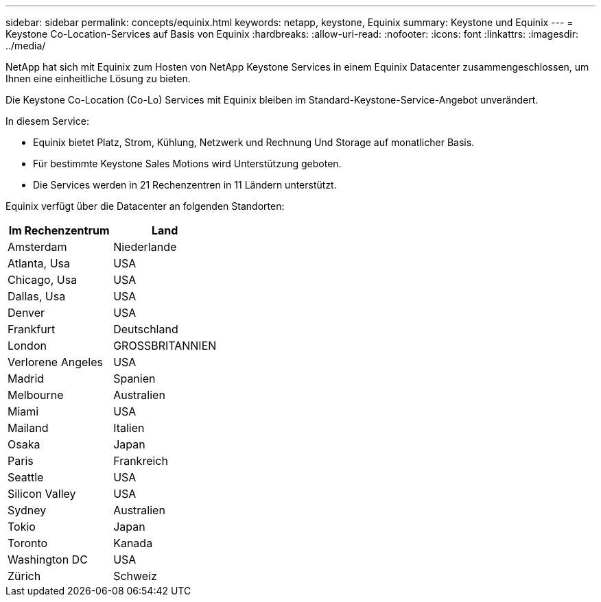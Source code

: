 ---
sidebar: sidebar 
permalink: concepts/equinix.html 
keywords: netapp, keystone, Equinix 
summary: Keystone und Equinix 
---
= Keystone Co-Location-Services auf Basis von Equinix
:hardbreaks:
:allow-uri-read: 
:nofooter: 
:icons: font
:linkattrs: 
:imagesdir: ../media/


[role="lead"]
NetApp hat sich mit Equinix zum Hosten von NetApp Keystone Services in einem Equinix Datacenter zusammengeschlossen, um Ihnen eine einheitliche Lösung zu bieten.

Die Keystone Co-Location (Co-Lo) Services mit Equinix bleiben im Standard-Keystone-Service-Angebot unverändert.

In diesem Service:

* Equinix bietet Platz, Strom, Kühlung, Netzwerk und Rechnung Und Storage auf monatlicher Basis.
* Für bestimmte Keystone Sales Motions wird Unterstützung geboten.
* Die Services werden in 21 Rechenzentren in 11 Ländern unterstützt.


Equinix verfügt über die Datacenter an folgenden Standorten:

|===
| Im Rechenzentrum | Land 


 a| 
Amsterdam
| Niederlande 


 a| 
Atlanta, Usa
| USA 


 a| 
Chicago, Usa
| USA 


 a| 
Dallas, Usa
| USA 


 a| 
Denver
| USA 


 a| 
Frankfurt
| Deutschland 


 a| 
London
| GROSSBRITANNIEN 


 a| 
Verlorene Angeles
| USA 


 a| 
Madrid
| Spanien 


 a| 
Melbourne
| Australien 


 a| 
Miami
| USA 


 a| 
Mailand
| Italien 


 a| 
Osaka
| Japan 


 a| 
Paris
| Frankreich 


 a| 
Seattle
| USA 


 a| 
Silicon Valley
| USA 


 a| 
Sydney
| Australien 


 a| 
Tokio
| Japan 


 a| 
Toronto
| Kanada 


 a| 
Washington DC
| USA 


 a| 
Zürich
| Schweiz 
|===